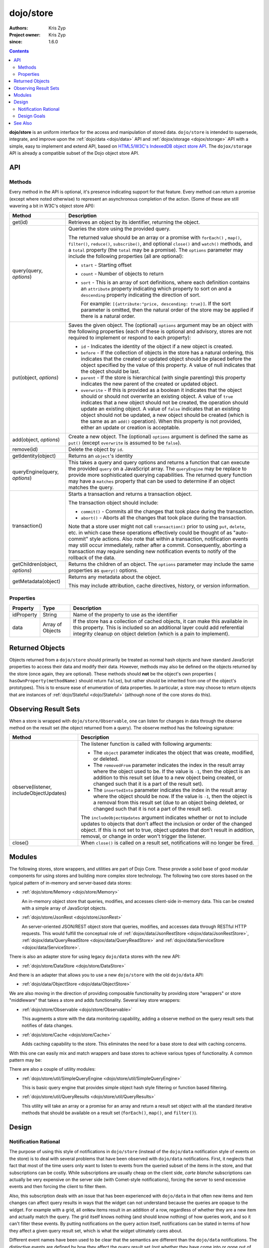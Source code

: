 .. _dojo/store:

==========
dojo/store
==========

:Authors: Kris Zyp
:Project owner: Kris Zyp
:since: 1.6.0

.. contents ::
  :depth: 2

**dojo/store** is an uniform interface for the access and manipulation of stored data. ``dojo/store`` is intended to 
supersede, integrate, and improve upon the :ref:`dojo/data <dojo/data>` API and :ref:`dojox/storage <dojox/storage>` 
API with a simple, easy to implement and extend API, based on 
`HTML5/W3C's IndexedDB object store API <http://www.w3.org/TR/IndexedDB/#object-store-sync>`_. The ``dojox/storage`` 
API is already a compatible subset of the Dojo object store API.

API
===

Methods
-------

Every method in the API is optional, it's presence indicating support for that feature. Every method can return a promise (except where noted otherwise) to represent an asynchronous completion of the action. (Some of these are still wavering a bit in W3C's object store API):

================================================  =====================================================================
Method                                            Description
================================================  =====================================================================
get(id)                                           Retrieves an object by its identifier, returning the object.

query(query, *options*)                           Queries the store using the provided query.

                                                  The returned value should be an array or a promise with ``forEach()``
                                                  , ``map()``, ``filter()``, ``reduce()``, ``subscribe()``, and 
                                                  optional ``close()`` and ``watch()`` methods, and a ``total`` 
                                                  property (the ``total`` may be a promise). The ``options`` parameter 
                                                  may include the following properties (all are optional):

                                                  * ``start`` - Starting offset
                                                  
                                                  * ``count`` - Number of objects to return
                                                  
                                                  * ``sort`` - This is an array of sort definitions, where each 
                                                    definition contains an ``attribute`` property indicating which 
                                                    property to sort on and a ``descending`` property indicating the 
                                                    direction of sort. 

                                                    For example: ``[{attribute:"price, descending: true}]``. If the 
                                                    sort parameter is omitted, then the natural order of the store may 
                                                    be applied if there is a natural order.

put(object, *options*)                            Saves the given object. The (optional) ``options`` argument may be 
                                                  an object with the following properties (each of these is optional 
                                                  and advisory, stores are not required to implement or respond to 
                                                  each property):

                                                  * ``id`` - Indicates the identity of the object if a new object is 
                                                    created.
                                                  
                                                  * ``before`` - If the collection of objects in the store has a 
                                                    natural ordering, this indicates that the created or updated 
                                                    object should be placed before the object specified by the value 
                                                    of this property. A value of null indicates that the object should 
                                                    be last.
                                                  
                                                  * ``parent`` - If the store is hierarchical (with single parenting) 
                                                    this property indicates the new parent of the created or updated 
                                                    object.
                                                  
                                                  * ``overwrite`` - If this is provided as a boolean it indicates that 
                                                    the object should or should not overwrite an existing object. A 
                                                    value of ``true`` indicates that a new object should not be 
                                                    created, the operation should update an existing object. A value 
                                                    of ``false`` indicates that an existing object should not be 
                                                    updated, a new object should be created (which is the same as an 
                                                    ``add()`` operation). When this property is not provided, either 
                                                    an update or creation is acceptable.

add(object, *options*)                            Create a new object. The (optional) ``options`` argument is defined 
                                                  the same as ``put()`` (except ``overwrite`` is assumed to be 
                                                  ``false``).

remove(id)                                        Delete the object by ``id``.

getIdentity(object)                               Returns an ``object``'s identity

queryEngine(query, *options*)                     This takes a query and query options and returns a function that 
                                                  can execute the provided ``query`` on a JavaScript array. The 
                                                  ``queryEngine`` may be replace to provide more sophisticated 
                                                  querying capabilities. The returned query function may have a 
                                                  ``matches`` property that can be used to determine if an object 
                                                  matches the query.

transaction()                                     Starts a transaction and returns a transaction object.

                                                  The transaction object should include:

                                                  * ``commit()`` - Commits all the changes that took place during the 
                                                    transaction.
                                                  
                                                  * ``abort()`` - Aborts all the changes that took place during the 
                                                    transaction.

                                                  Note that a store user might not call ``transaction()`` prior to 
                                                  using ``put``, ``delete``, etc. in which case these operations 
                                                  effectively could be thought of as "auto-commit" style actions. Also 
                                                  note that within a transaction, notification events may still occur 
                                                  immediately, rather after a commit. Consequently, aborting a 
                                                  transaction may require sending new notification events to notify of 
                                                  the rollback of the data.

getChildren(object, *options*)                    Returns the children of an object. The ``options`` parameter may 
                                                  include the same properties as ``query()`` options.

getMetadata(object)                               Returns any metadata about the object.

                                                  This may include attribution, cache directives, history, or version 
                                                  information.
================================================  =====================================================================

Properties
----------

===========  ================  ========================================================================================
Property     Type              Description
===========  ================  ========================================================================================
idProperty   String            Name of the property to use as the identifier
data         Array of Objects  If the store has a collection of cached objects, it can make this available in this 
                               property. This is included so an additional layer could add referential integrity 
                               cleanup on object deletion (which is a pain to implement).
===========  ================  ========================================================================================

Returned Objects
================

Objects returned from a ``dojo/store`` should primarily be treated as normal hash objects and have standard JavaScript 
properties to access their data and modify their data. However, methods may also be defined on the objects returned by 
the store (once again, they are optional). These methods should **not** be the object's own properties (
``hasOwnProperty(methodName)`` should return ``false``), but rather should be inherited from one of the object's 
prototypes). This is to ensure ease of enumeration of data properties.  In particular, a store may choose to return 
objects that are instances of :ref:`dojo/Stateful <dojo/Stateful>` (although none of the core stores do this).

Observing Result Sets
=====================

When a store is wrapped with ``dojo/store/Observable``, one can listen for changes in data through the observe method on the result set (the object returned from a query). The observe method has the following signature:

========================================================  =============================================================
Method                                                    Description
========================================================  =============================================================
observe(listener, includeObjectUpdates)                   The listener function is called with following arguments:

                                                          .. js ::

                                                            listener(object, removedFrom, insertedInto);

                                                          * The ``object`` parameter indicates the object that was 
                                                            create, modified, or deleted.

                                                          * The ``removedFrom`` parameter indicates the index in the 
                                                            result array where the object used to be. If the value is 
                                                            ``-1``, then the object is an addition to this result set 
                                                            (due to a new object being created, or changed such that 
                                                            it is a part of the result set).

                                                          * The ``insertedInto`` parameter indicates the index in the 
                                                            result array where the object should be now. If the value 
                                                            is ``-1``, then the object is a removal from this result 
                                                            set (due to an object being deleted, or changed such that 
                                                            it is not a part of the result set).

                                                          The ``includeObjectUpdates`` argument indicates whether or
                                                          not to include updates to objects that don't affect the
                                                          inclusion or order of the changed object. If this is not set
                                                          to true, object updates that don't result in addition,
                                                          removal, or change in order won't trigger the listener.

close()                                                   When ``close()`` is called on a result set, notifications 
                                                          will no longer be fired.
========================================================  =============================================================

Modules
=======

The following stores, store wrappers, and utilities are part of Dojo Core. These provide a solid base of good modular 
components for using stores and building more complex store technology. The following two core stores based on the 
typical pattern of in-memory and server-based data stores:

* :ref:`dojo/store/Memory <dojo/store/Memory>`

  An in-memory object store that queries, modifies, and accesses client-side in-memory data. This can be created with 
  a simple array of JavaScript objects.

* :ref:`dojo/store/JsonRest <dojo/store/JsonRest>`

  An server-oriented JSON/REST object store that queries, modifies, and accesses data through RESTful HTTP requests. 
  This would fulfill the conceptual role of :ref:`dojox/data/JsonRestStore <dojox/data/JsonRestStore>`, 
  :ref:`dojox/data/QueryReadStore <dojox/data/QueryReadStore>` and 
  :ref:`dojox/data/ServiceStore <dojox/data/ServiceStore>`.

There is also an adapter store for using legacy ``dojo/data`` stores with the new API:

* :ref:`dojo/store/DataStore <dojo/store/DataStore>`

And there is an adapter that allows you to use a new ``dojo/store`` with the old ``dojo/data`` API:

* :ref:`dojo/data/ObjectStore <dojo/data/ObjectStore>`

We are also moving in the direction of providing composable functionality by providing store "wrappers" or store 
"middleware" that takes a store and adds functionality. Several key store wrappers:

* :ref:`dojo/store/Observable <dojo/store/Observable>`

  This augments a store with the data monitoring capability, adding a observe method on the query result sets that 
  notifies of data changes.

* :ref:`dojo/store/Cache <dojo/store/Cache>`

  Adds caching capability to the store. This eliminates the need for a base store to deal with caching concerns.

With this one can easily mix and match wrappers and base stores to achieve various types of functionality. A common 
pattern may be:

.. js ::

  require(["dojo/store/Memory", "dojo/store/Observable"], function(Memory, Observable){
    var store = Observable(new Memory({ data: someData }));
  });

There are also a couple of utility modules:

* :ref:`dojo/store/util/SimpleQueryEngine <dojo/store/util/SimpleQueryEngine>`

  This is basic query engine that provides simple object hash style filtering or function based filtering.

* :ref:`dojo/store/util/QueryResults <dojo/store/util/QueryResults>`

  This utility will take an array or a promise for an array and return a result set object with all the standard 
  iterative methods that should be available on a result set (``forEach()``, ``map()``, and ``filter()``).

Design
======

Notification Rational
---------------------

The purpose of using this style of notifications in ``dojo/store`` (instead of the ``dojo/data`` notification style of 
events on the store) is to deal with several problems that have been observed with ``dojo/data`` notifications. First, 
it neglects that fact that most of the time users only want to listen to events from the queried subset of the items 
in the store, and that subscriptions can be costly. While subscriptions are usually cheap on the client side, *carte 
blanche* subscriptions can actually be very expensive on the server side (with Comet-style notifications), forcing the 
server to send excessive events and then forcing the client to filter them.

Also, this subscription deals with an issue that has been experienced with ``dojo/data`` in that often new items and 
item changes can affect query results in ways that the widget can not understand because the queries are opaque to the 
widget. For example with a grid, all ``onNew`` items result in an addition of a row, regardless of whether they are a 
new item and actually match the query. The grid itself knows nothing (and should know nothing) of how queries work, 
and so it can't filter these events. By putting notifications on the query action itself, notifications can be stated 
in terms of how they affect a given query result set, which is what the widget ultimately cares about.

Different event names have been used to be clear that the semantics are different than the ``dojo/data`` notifications.
The distinctive events are defined by how they affect the query result set (not whether they have come into or gone 
out of existence by some definition of existence). Also, the ``onUpdate()`` applies to an entire object, not per 
property modifications.

Design Goals
------------

* It should be very easy to for people to implement their own object stores, essentially one should easily be able to 
  write something up handle the communication to their server without having to deal with much more than writing the 
  :ref:`dojo/request <dojo/request>` calls. Higher level functionality can be built on this. A key to this strategy is 
  a very simple API, that requires a minimal amount of required complexity to implement.

* Maintain the same level of functionality that :ref:`dojo/data <dojo/data>` provided. While there are very few core 
  parts of the object store API that MUST be implemented, there are numerous parts that can be implemented to 
  incrementally add functionality. Optional functionality is determined through feature detection (checking to see if 
  a method exists). Having lots of optional features does shift some complexity from the store implementors to the 
  anyone who wishes to use stores in a completely generic fashion. However, it is believed that the widgets are the 
  primary generic store users, and that most application developers are working with a known store, with a known set 
  of implemented features. In particular, if they know they are using a sync store, the interaction with the store 
  becomes extremely simple. Every method should be optional, and the presence of the method indicates support for that 
  feature. However, practically one would at least need to implement ``get()`` and ``query()``, a store without read 
  capabilities is pretty useless, but that should be self-evident.

* Every method can be implemented sync or async. The interface is the exactly the same for sync and async except that 
  async returns promises/Deferreds instead of plain values. The interface requires no other knowledge of specific 
  callbacks to operate.

* Objects returned from the data store (via ``query()`` or ``get()``) should be plain JavaScript objects whose 
  properties can be typically accessed and modified through standard property access.

See Also
========

* `SitePen Blog Post on Object Stores <http://www.sitepen.com/blog/2011/02/15/dojo-object-stores/>`_

* `Dojo Store Tutorial <http://dojotoolkit.org/documentation/tutorials/1.7/intro_dojo_store/>`_

